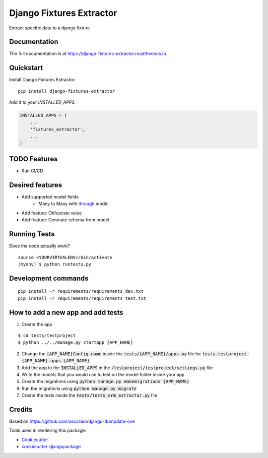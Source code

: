 =============================
Django Fixtures Extractor
=============================

.. image:: https://badge.fury.io/py/django-fixtures-extractor.svg
    :target: https://badge.fury.io/py/django-fixtures-extractor

.. image:: https://travis-ci.org/matibarriento/django-fixtures-extractor.svg?branch=master
    :target: https://travis-ci.org/matibarriento/django-fixtures-extractor

.. image:: https://codecov.io/gh/matibarriento/django-fixtures-extractor/branch/master/graph/badge.svg
    :target: https://codecov.io/gh/matibarriento/django-fixtures-extractor

Extract specific data to a django fixture

Documentation
-------------

The full documentation is at https://django-fixtures-extractor.readthedocs.io.

Quickstart
----------

Install Django Fixtures Extractor::

    pip install django-fixtures-extractor

Add it to your `INSTALLED_APPS`:

.. code-block:: python

    INSTALLED_APPS = (
        ...
        'fixtures_extractor',
        ...
    )

TODO Features
-------------
* Run CI/CD

Desired features
----------------
* Add supported model fields
    * Many to Many with `through <https://docs.djangoproject.com/en/4.2/ref/models/fields/#django.db.models.ManyToManyField.through>`_ model
* Add feature: Obfuscate value
* Add feature: Generate schema from model

Running Tests
-------------

Does the code actually work?

::

    source <YOURVIRTUALENV>/bin/activate
    (myenv) $ python runtests.py


Development commands
---------------------

::

    pip install -r requirements/requirements_dev.txt
    pip install -r requirements/requirements_test.txt


How to add a new app and add tests
----------------------------------

1. Create the app

::

    $ cd tests/testproject
    $ python ../../manage.py startapp {APP_NAME}

2. Change the :code:`{APP_NAME}Config.name` inside the :code:`tests/{APP_NAME}/apps.py` file for :code:`tests.testproject.{APP_NAME}.apps.{APP_NAME}`
3. Add the app to the :code:`INSTALLED_APPS` in the :code:`/testproject/testproject/settings.py` file
4. Write the models that you would use to test on the model folder inside your app
5. Create the migrations using :code:`python manage.py makemigrations {APP_NAME}`
6. Run the migrations using :code:`python manage.py migrate`
7. Create the tests inside the :code:`tests/tests_orm_extractor.py` file

Credits
-------

Based on https://github.com/ascaliaio/django-dumpdata-one

Tools used in rendering this package:

*  Cookiecutter_
*  `cookiecutter-djangopackage`_

.. _Cookiecutter: https://github.com/audreyr/cookiecutter
.. _`cookiecutter-djangopackage`: https://github.com/pydanny/cookiecutter-djangopackage

